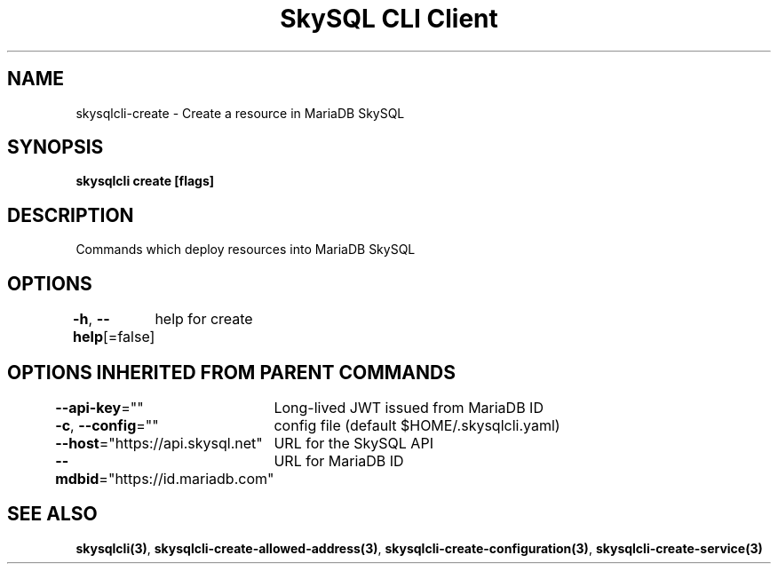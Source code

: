.nh
.TH "SkySQL CLI Client" "3" "Mar 2022" "MariaDB Corporation" ""

.SH NAME
.PP
skysqlcli\-create \- Create a resource in MariaDB SkySQL


.SH SYNOPSIS
.PP
\fBskysqlcli create [flags]\fP


.SH DESCRIPTION
.PP
Commands which deploy resources into MariaDB SkySQL


.SH OPTIONS
.PP
\fB\-h\fP, \fB\-\-help\fP[=false]
	help for create


.SH OPTIONS INHERITED FROM PARENT COMMANDS
.PP
\fB\-\-api\-key\fP=""
	Long\-lived JWT issued from MariaDB ID

.PP
\fB\-c\fP, \fB\-\-config\fP=""
	config file (default $HOME/.skysqlcli.yaml)

.PP
\fB\-\-host\fP="https://api.skysql.net"
	URL for the SkySQL API

.PP
\fB\-\-mdbid\fP="https://id.mariadb.com"
	URL for MariaDB ID


.SH SEE ALSO
.PP
\fBskysqlcli(3)\fP, \fBskysqlcli\-create\-allowed\-address(3)\fP, \fBskysqlcli\-create\-configuration(3)\fP, \fBskysqlcli\-create\-service(3)\fP
